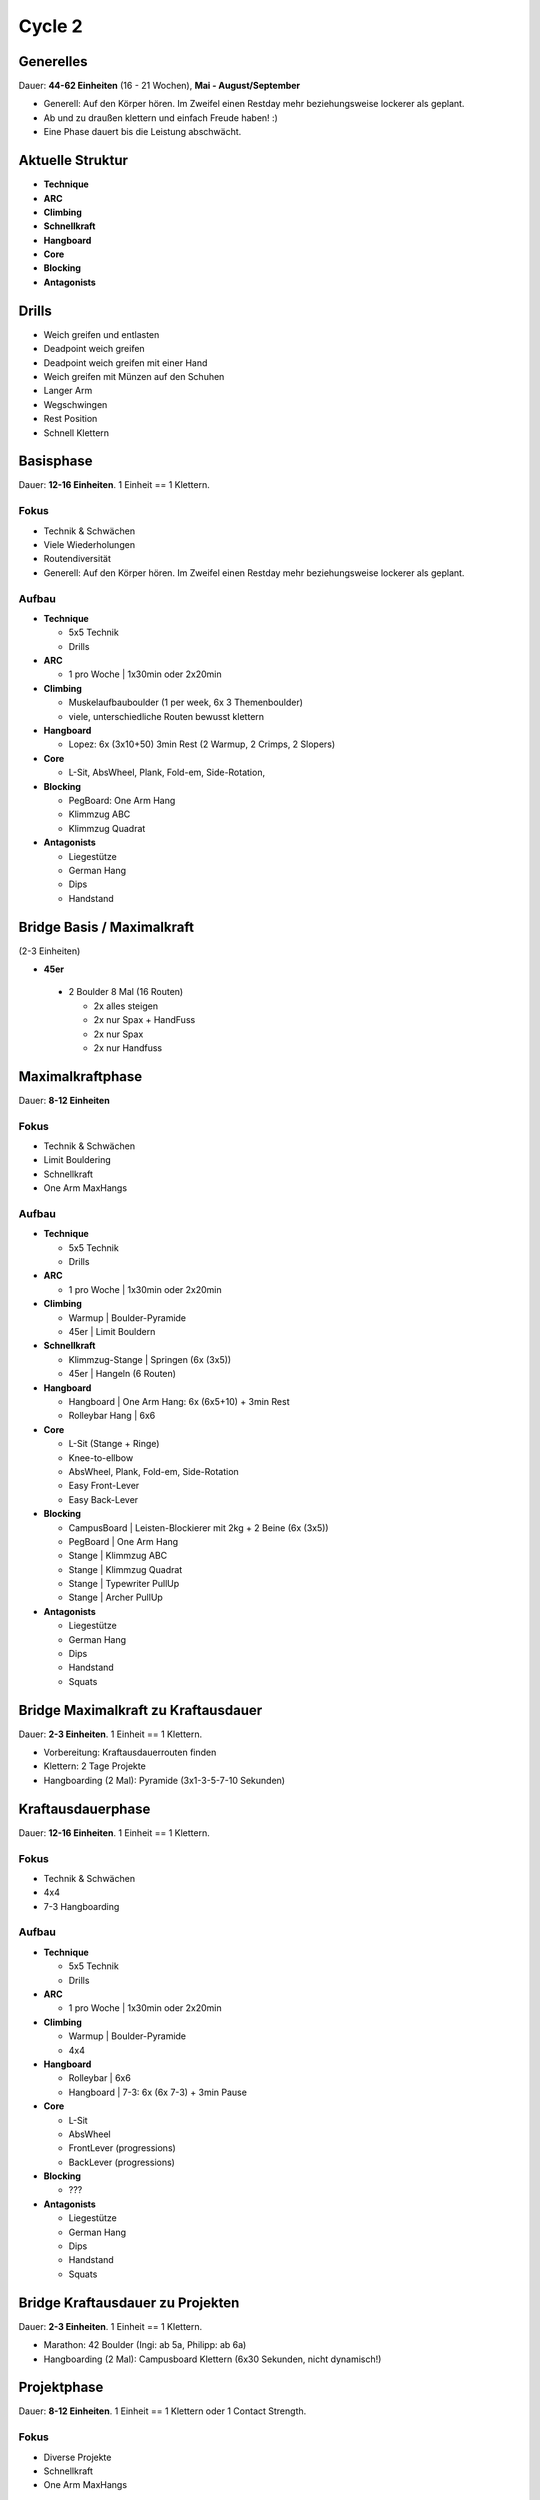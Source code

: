 ========
Cycle 2
========

Generelles
----------

Dauer: **44-62 Einheiten** (16 - 21 Wochen), **Mai - August/September**

- Generell: Auf den Körper hören. Im Zweifel einen
  Restday mehr beziehungsweise lockerer als geplant.
- Ab und zu draußen klettern und einfach Freude haben! :)
- Eine Phase dauert bis die Leistung abschwächt.


Aktuelle Struktur
-----------------

- **Technique**
- **ARC**
- **Climbing**
- **Schnellkraft**
- **Hangboard**
- **Core**
- **Blocking**
- **Antagonists**


Drills
------

* Weich greifen und entlasten
* Deadpoint weich greifen
* Deadpoint weich greifen mit einer Hand
* Weich greifen mit Münzen auf den Schuhen
* Langer Arm

* Wegschwingen
* Rest Position
* Schnell Klettern


Basisphase
----------
Dauer: **12-16 Einheiten**. 1 Einheit == 1 Klettern.


Fokus
*****

- Technik & Schwächen
- Viele Wiederholungen
- Routendiversität
- Generell: Auf den Körper hören. Im Zweifel einen
  Restday mehr beziehungsweise lockerer als geplant.


Aufbau
******

- **Technique**
  
  - 5x5 Technik
  - Drills

- **ARC**

  - 1 pro Woche | 1x30min oder 2x20min

- **Climbing**

  - Muskelaufbauboulder (1 per week, 6x 3 Themenboulder)
  - viele, unterschiedliche Routen bewusst klettern

- **Hangboard**
  
  - Lopez: 6x (3x10+50) 3min Rest
    (2 Warmup, 2 Crimps, 2 Slopers)

- **Core**
  
  - L-Sit, AbsWheel, Plank, Fold-em, Side-Rotation,
  
- **Blocking**

  - PegBoard: One Arm Hang
  - Klimmzug ABC
  - Klimmzug Quadrat
  
- **Antagonists**

  - Liegestütze
  - German Hang
  - Dips
  - Handstand


Bridge Basis / Maximalkraft
---------------------------
(2-3 Einheiten)

- **45er** 

 - 2 Boulder 8 Mal (16 Routen)
  
   - 2x alles steigen
   - 2x nur Spax + HandFuss
   - 2x nur Spax
   - 2x nur Handfuss


Maximalkraftphase
-----------------
Dauer: **8-12 Einheiten**

Fokus
*****

- Technik & Schwächen
- Limit Bouldering
- Schnellkraft
- One Arm MaxHangs

Aufbau
******

- **Technique**
  
  - 5x5 Technik
  - Drills

- **ARC**

  - 1 pro Woche | 1x30min oder 2x20min


- **Climbing**

  - Warmup | Boulder-Pyramide
  - 45er   | Limit Bouldern 


- **Schnellkraft**
  
  - Klimmzug-Stange | Springen (6x (3x5))
  - 45er            | Hangeln (6 Routen)

- **Hangboard**
  
  - Hangboard | One Arm Hang: 6x (6x5+10) + 3min Rest
  - Rolleybar Hang | 6x6


- **Core**
  
  - L-Sit (Stange + Ringe)
  - Knee-to-ellbow
  - AbsWheel, Plank, Fold-em, Side-Rotation
  - Easy Front-Lever
  - Easy Back-Lever
  
- **Blocking**

  - CampusBoard | Leisten-Blockierer mit 2kg + 2 Beine (6x (3x5))
  - PegBoard    | One Arm Hang
  - Stange      | Klimmzug ABC
  - Stange      | Klimmzug Quadrat
  - Stange      | Typewriter PullUp
  - Stange      | Archer PullUp
  
- **Antagonists**

  - Liegestütze
  - German Hang
  - Dips
  - Handstand
  - Squats



Bridge Maximalkraft zu Kraftausdauer
------------------------------------
Dauer: **2-3 Einheiten**. 1 Einheit == 1 Klettern.

- Vorbereitung: Kraftausdauerrouten finden
- Klettern: 2 Tage Projekte
- Hangboarding (2 Mal): Pyramide (3x1-3-5-7-10 Sekunden)


Kraftausdauerphase
-------------------
Dauer: **12-16 Einheiten**. 1 Einheit == 1 Klettern.


Fokus
*****

- Technik & Schwächen
- 4x4
- 7-3 Hangboarding


Aufbau
******


- **Technique**

  - 5x5 Technik
  - Drills

- **ARC**

  - 1 pro Woche | 1x30min oder 2x20min

- **Climbing**

  - Warmup | Boulder-Pyramide
  - 4x4

- **Hangboard**

  - Rolleybar | 6x6
  - Hangboard | 7-3: 6x (6x 7-3) + 3min Pause

- **Core**

  - L-Sit
  - AbsWheel
  - FrontLever (progressions)
  - BackLever (progressions)

- **Blocking**

  - ???

- **Antagonists**

  - Liegestütze
  - German Hang
  - Dips
  - Handstand
  - Squats


Bridge Kraftausdauer zu Projekten
------------------------------------
Dauer: **2-3 Einheiten**. 1 Einheit == 1 Klettern.

- Marathon: 42 Boulder (Ingi: ab 5a, Philipp: ab 6a)
- Hangboarding (2 Mal): Campusboard Klettern (6x30 Sekunden, nicht dynamisch!)


Projektphase
-----------------
Dauer: **8-12 Einheiten**. 1 Einheit == 1 Klettern oder 1 Contact Strength.


Fokus
*****

- Diverse Projekte
- Schnellkraft
- One Arm MaxHangs


Aufbau
******

- **Technique**

  - Drills

- **ARC**

  - 1 pro Woche | 1x30min oder 2x20min

- **Climbing**

  - Warmup | Boulder-Pyramide
  - Projekte
  
- **Schnellkraft**

  - Klimmzug-Stange | Springen (6x (3x5))
  - 45er | Hangeln (6 Routen)
  
- **Hangboard**

  - Rolleybar | 6x6
  - Hangboard | 7-3: 6x (6x 7-3) + 3min Pause

- **Core**

  - L-Sit
  - AbsWheel
  - FrontLever (progressions)
  - BackLever (progressions)

- **Blocking**

  - ???

- **Antagonists**

  - Liegestütze
  - German Hang
  - Dips
  - Handstand
  - Squats


Rest Weeks
-----------------
Dauer: **12-14 Tage**


Fokus
*****

- Aktive Regeneration
- Yoga
- Entspannen und freuen auf den nächsten Zyklus :)


